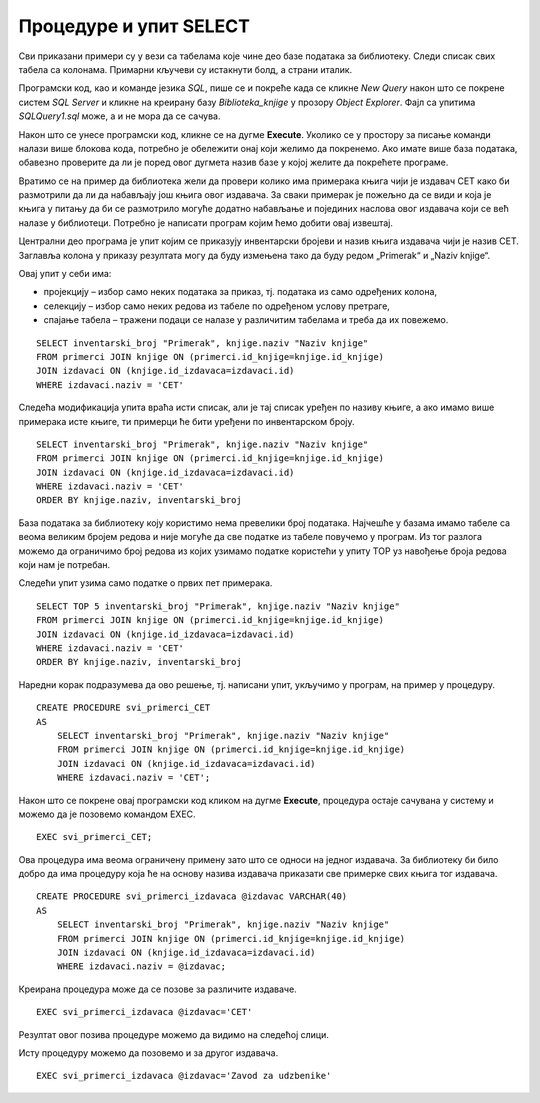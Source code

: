 Процедуре и упит SELECT
=======================

.. suggestionnote::

    Као што смо већ више пута нагласили, упит SELECT је управо команда језика SQL којом ефикасно из великих количина сачуваних података добијамо информације. Из тог разлога, у великом броју процедура је потребно да имамо угњеждену управо ову команду. 

    Ако, на пример, библиотека жели да провери колико има примерака књига чији је издавач СЕТ како би размотрили да ли да набављају још књига овог издавача. За сваки примерак је пожељно да се види и која је књига у питању да би се размотрило могуће додатно набављање и појединих наслова овог издавача који се већ налазе у библиотеци.  

    Детаљно објашњење формирања упита SELECT који пишемо као део процедуре је дато раније у материјалима и по потреби је могуће вратити се на тај део да би се додатно разумело како смо дошли до комплетног решења. 



Сви приказани примери су у вези са табелама које чине део базе података за библиотеку. Следи списак свих табела са колонама. Примарни кључеви су истакнути болд, а страни италик. 

.. image:: ../../_images/slika_512a.jpg
    :width: 600
    :align: center

Програмски код, као и команде језика *SQL*, пише се и покреће када се кликне *New Query* након што се покрене систем *SQL Server* и кликне на креирану базу *Biblioteka_knjige* у прозору *Object Explorer*. Фајл са упитима *SQLQuery1.sql* може, а и не мора да се сачува.

Након што се унесе програмски код, кликне се на дугме **Execute**. Уколико се у простору за писање команди налази више блокова кода, потребно је обележити онај који желимо да покренемо. Ако имате више база података, обавезно проверите да ли је поред овог дугмета назив базе у којој желите да покрећете програме. 

.. image:: ../../_images/slika_510a.jpg
    :width: 600
    :align: center

Вратимо се на пример да библиотека жели да провери колико има примерака књига чији је издавач СЕТ како би размотрили да ли да набављају још књига овог издавача. За сваки примерак је пожељно да се види и која је књига у питању да би се размотрило могуће додатно набављање и појединих наслова овог издавача који се већ налазе у библиотеци. Потребно је написати програм којим ћемо добити овај извештај. 

Централни део програма је упит којим се приказују инвентарски бројеви и назив књига издавача чији је назив CET. Заглавља колона у приказу резултата могу да буду измењена тако да буду редом „Primerak“ и „Naziv knjige“. 

Овај упит у себи има: 

- пројекцију – избор само неких података за приказ, тј. података из само одређених колона,
- селекцију – избор само неких редова из табеле по одређеном услову претраге, 
- спајање табела – тражени подаци се налазе у различитим табелама и треба да их повежемо.

::

    SELECT inventarski_broj "Primerak", knjige.naziv "Naziv knjige"
    FROM primerci JOIN knjige ON (primerci.id_knjige=knjige.id_knjige)
    JOIN izdavaci ON (knjige.id_izdavaca=izdavaci.id)
    WHERE izdavaci.naziv = 'CET'

Следећа модификација упита враћа исти списак, али је тај списак уређен по називу књиге, а ако имамо више примерака исте књиге, ти примерци ће бити уређени по инвентарском броју. 

::

    SELECT inventarski_broj "Primerak", knjige.naziv "Naziv knjige"
    FROM primerci JOIN knjige ON (primerci.id_knjige=knjige.id_knjige)
    JOIN izdavaci ON (knjige.id_izdavaca=izdavaci.id)
    WHERE izdavaci.naziv = 'CET'
    ORDER BY knjige.naziv, inventarski_broj

База података за библиотеку коју користимо нема превелики број података. Најчешће у базама имамо табеле са веома великим бројем редова и није могуће да све податке из табеле повучемо у програм. Из тог разлога можемо да ограничимо број редова из којих узимамо податке користећи у упиту TOP уз навођење броја редова који нам је потребан. 

.. infonote::

    ВАЖНО: Како је пример базе података за библиотеку мали, ово нећемо употребљавати у програмима који следе, али би требало да увек имате у виду да се TOP, или нека друга опција за ограничавање броја редова који се узимају, обавезно користи у већим базама података. 

Следећи упит узима само податке о првих пет примерака. 

::

    SELECT TOP 5 inventarski_broj "Primerak", knjige.naziv "Naziv knjige"
    FROM primerci JOIN knjige ON (primerci.id_knjige=knjige.id_knjige)
    JOIN izdavaci ON (knjige.id_izdavaca=izdavaci.id)
    WHERE izdavaci.naziv = 'CET'
    ORDER BY knjige.naziv, inventarski_broj

Наредни корак подразумева да ово решење, тј. написани упит, укључимо у програм, на пример у процедуру.

::

    CREATE PROCEDURE svi_primerci_CET
    AS
        SELECT inventarski_broj "Primerak", knjige.naziv "Naziv knjige"
        FROM primerci JOIN knjige ON (primerci.id_knjige=knjige.id_knjige)
        JOIN izdavaci ON (knjige.id_izdavaca=izdavaci.id)
        WHERE izdavaci.naziv = 'CET';

Након што се покрене овај програмски код кликом на дугме **Execute**, процедура остаје сачувана у систему и можемо да је позовемо командом EXEC. 

::
        
    EXEC svi_primerci_CET;

Ова процедура има веома ограничену примену зато што се односи на једног издавача. За библиотеку би било добро да има процедуру која ће на основу назива издавача приказати све примерке свих књига тог издавача. 

::

    CREATE PROCEDURE svi_primerci_izdavaca @izdavac VARCHAR(40)
    AS
        SELECT inventarski_broj "Primerak", knjige.naziv "Naziv knjige"
        FROM primerci JOIN knjige ON (primerci.id_knjige=knjige.id_knjige)
        JOIN izdavaci ON (knjige.id_izdavaca=izdavaci.id)
        WHERE izdavaci.naziv = @izdavac;

Креирана процедура може да се позове за различите издаваче. 

::

    EXEC svi_primerci_izdavaca @izdavac='CET'

Резултат овог позива процедуре можемо да видимо на следећој слици. 

.. image:: ../../_images/slika_515a.jpg
    :width: 600
    :align: center

Исту процедуру можемо да позовемо и за другог издавача. 

::

    EXEC svi_primerci_izdavaca @izdavac='Zavod za udzbenike' 

.. image:: ../../_images/slika_515b.jpg
    :width: 600
    :align: center
